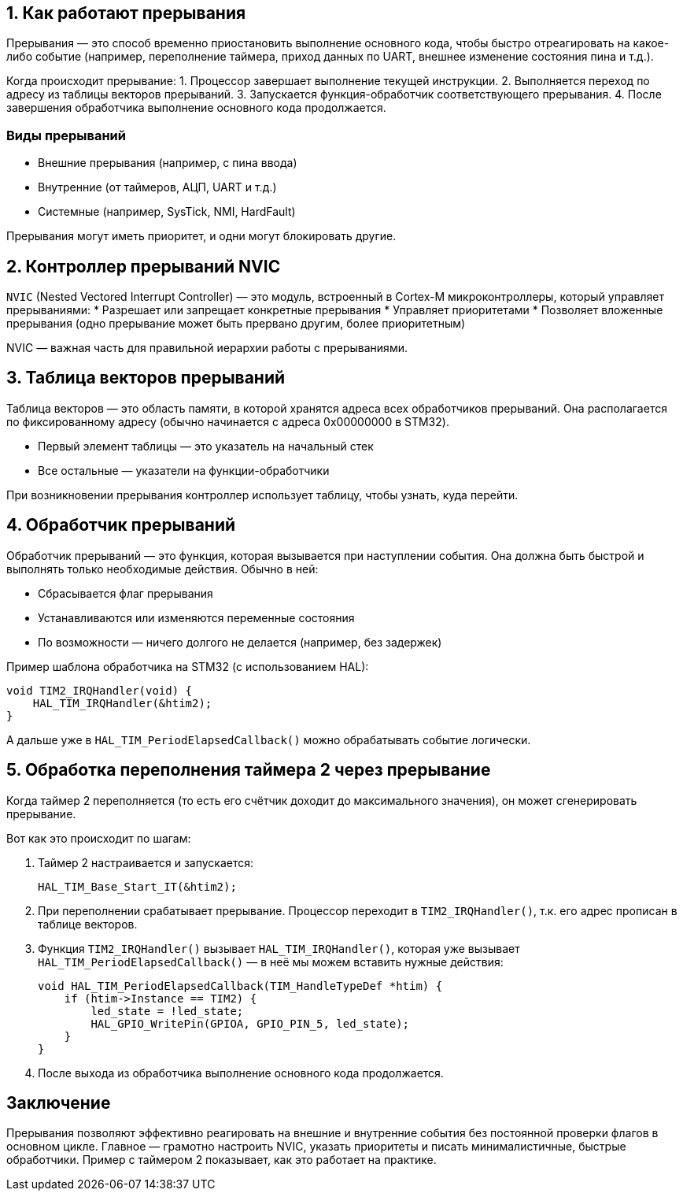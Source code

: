 == 1. Как работают прерывания

Прерывания — это способ временно приостановить выполнение основного кода, чтобы быстро отреагировать на какое-либо событие (например, переполнение таймера, приход данных по UART, внешнее изменение состояния пина и т.д.).

Когда происходит прерывание:
1. Процессор завершает выполнение текущей инструкции.
2. Выполняется переход по адресу из таблицы векторов прерываний.
3. Запускается функция-обработчик соответствующего прерывания.
4. После завершения обработчика выполнение основного кода продолжается.

=== Виды прерываний

* Внешние прерывания (например, с пина ввода)
* Внутренние (от таймеров, АЦП, UART и т.д.)
* Системные (например, SysTick, NMI, HardFault)

Прерывания могут иметь приоритет, и одни могут блокировать другие.

== 2. Контроллер прерываний NVIC

`NVIC` (Nested Vectored Interrupt Controller) — это модуль, встроенный в Cortex-M микроконтроллеры, который управляет прерываниями:
* Разрешает или запрещает конкретные прерывания
* Управляет приоритетами
* Позволяет вложенные прерывания (одно прерывание может быть прервано другим, более приоритетным)

NVIC — важная часть для правильной иерархии работы с прерываниями.

== 3. Таблица векторов прерываний

Таблица векторов — это область памяти, в которой хранятся адреса всех обработчиков прерываний. Она располагается по фиксированному адресу (обычно начинается с адреса 0x00000000 в STM32).

* Первый элемент таблицы — это указатель на начальный стек
* Все остальные — указатели на функции-обработчики

При возникновении прерывания контроллер использует таблицу, чтобы узнать, куда перейти.

== 4. Обработчик прерываний

Обработчик прерываний — это функция, которая вызывается при наступлении события. Она должна быть быстрой и выполнять только необходимые действия. Обычно в ней:

* Сбрасывается флаг прерывания
* Устанавливаются или изменяются переменные состояния
* По возможности — ничего долгого не делается (например, без задержек)

Пример шаблона обработчика на STM32 (с использованием HAL):

[source,c]
----
void TIM2_IRQHandler(void) {
    HAL_TIM_IRQHandler(&htim2);
}
----

А дальше уже в `HAL_TIM_PeriodElapsedCallback()` можно обрабатывать событие логически.

== 5. Обработка переполнения таймера 2 через прерывание

Когда таймер 2 переполняется (то есть его счётчик доходит до максимального значения), он может сгенерировать прерывание.

Вот как это происходит по шагам:

1. Таймер 2 настраивается и запускается:
+
[source,c]
----
HAL_TIM_Base_Start_IT(&htim2);
----

2. При переполнении срабатывает прерывание. Процессор переходит в `TIM2_IRQHandler()`, т.к. его адрес прописан в таблице векторов.

3. Функция `TIM2_IRQHandler()` вызывает `HAL_TIM_IRQHandler()`, которая уже вызывает `HAL_TIM_PeriodElapsedCallback()` — в неё мы можем вставить нужные действия:
+
[source,c]
----
void HAL_TIM_PeriodElapsedCallback(TIM_HandleTypeDef *htim) {
    if (htim->Instance == TIM2) {
        led_state = !led_state;
        HAL_GPIO_WritePin(GPIOA, GPIO_PIN_5, led_state);
    }
}
----

4. После выхода из обработчика выполнение основного кода продолжается.

== Заключение

Прерывания позволяют эффективно реагировать на внешние и внутренние события без постоянной проверки флагов в основном цикле. Главное — грамотно настроить NVIC, указать приоритеты и писать минималистичные, быстрые обработчики. Пример с таймером 2 показывает, как это работает на практике.
